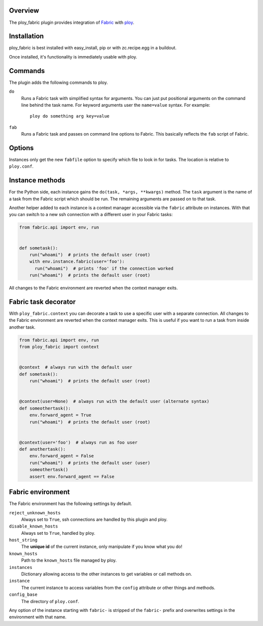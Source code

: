 Overview
========

The ploy_fabric plugin provides integration of `Fabric`_ with `ploy`_.

.. _Fabric: http://fabfile.org
.. _ploy: https://github.com/ployground/


Installation
============

ploy_fabric is best installed with easy_install, pip or with zc.recipe.egg in a buildout.

Once installed, it's functionality is immediately usable with ploy.


Commands
========

The plugin adds the following commands to ploy.

``do``
  Runs a Fabric task with simplified syntax for arguments.
  You can just put positional arguments on the command line behind the task name.
  For keyword arguments user the ``name=value`` syntax.
  For example::

    ploy do something arg key=value

``fab``
  Runs a Fabric task and passes on command line options to Fabric.
  This basically reflects the ``fab`` script of Fabric.


Options
=======

Instances only get the new ``fabfile`` option to specify which file to look in for tasks.
The location is relative to ``ploy.conf``.

Instance methods
================

For the Python side, each instance gains the ``do(task, *args, **kwargs)`` method.
The ``task`` argument is the name of a task from the Fabric script which should be run. The remaining arguments are passed on to that task.

Another helper added to each instance is a context manager accessible via the ``fabric`` attribute on instances.
With that you can switch to a new ssh connection with a different user in your Fabric tasks:

.. code-block:: python

    from fabric.api import env, run


    def sometask():
        run("whoami")  # prints the default user (root)
        with env.instance.fabric(user='foo'):
          run("whoami")  # prints 'foo' if the connection worked
        run("whoami")  # prints the default user (root)

All changes to the Fabric environment are reverted when the context manager exits.

Fabric task decorator
=====================

With ``ploy_fabric.context`` you can decorate a task to use a specific user with a separate connection.
All changes to the Fabric environment are reverted when the context manager exits.
This is useful if you want to run a task from inside another task.

.. code-block:: python

    from fabric.api import env, run
    from ploy_fabric import context


    @context  # always run with the default user
    def sometask():
        run("whoami")  # prints the default user (root)


    @context(user=None)  # always run with the default user (alternate syntax)
    def someothertask():
        env.forward_agent = True
        run("whoami")  # prints the default user (root)


    @context(user='foo')  # always run as foo user
    def anothertask():
        env.forward_agent = False
        run("whoami")  # prints the default user (user)
        someothertask()
        assert env.forward_agent == False


Fabric environment
==================

The Fabric environment has the following settings by default.

``reject_unknown_hosts``
  Always set to ``True``, ssh connections are handled by this plugin and ploy.

``disable_known_hosts``
  Always set to ``True``, handled by ploy.

``host_string``
  The **unique id** of the current instance, only manipulate if you know what you do!

``known_hosts``
  Path to the ``known_hosts`` file managed by ploy.

``instances``
  Dictionary allowing access to the other instances to get variables or call methods on.

``instance``
  The current instance to access variables from the ``config`` attribute or other things and methods.

``config_base``
  The directory of ``ploy.conf``.

Any option of the instance starting with ``fabric-`` is stripped of the ``fabric-`` prefix and overwrites settings in the environment with that name.
